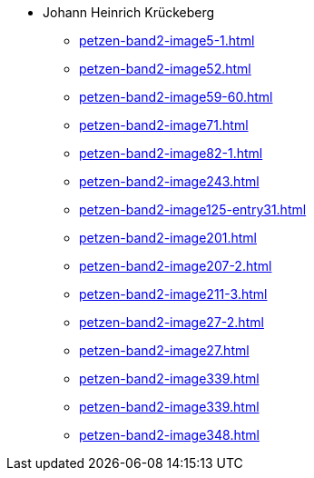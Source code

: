 * Johann Heinrich Krückeberg 
** xref:petzen-band2-image5-1.adoc[]
** xref:petzen-band2-image52.adoc[]
** xref:petzen-band2-image59-60.adoc[]
** xref:petzen-band2-image71.adoc[]
** xref:petzen-band2-image82-1.adoc[]
** xref:petzen-band2-image243.adoc[]
** xref:petzen-band2-image125-entry31.adoc[]
** xref:petzen-band2-image201.adoc[]
** xref:petzen-band2-image207-2.adoc[]
** xref:petzen-band2-image211-3.adoc[]
** xref:petzen-band2-image27-2.adoc[]
** xref:petzen-band2-image27.adoc[]
** xref:petzen-band2-image339.adoc[]
** xref:petzen-band2-image339.adoc[]
** xref:petzen-band2-image348.adoc[]
